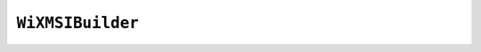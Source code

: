 .. py:currentmodule:: starlark_tugger

=================
``WiXMSIBuilder``
=================

.. py:class:: WiXMSIBuilder

    The ``WiXMSIBuilder`` type allows building simple MSI installers using the
    `WiX Toolset <https://wixtoolset.org/>`_.

    ``WiXMSIBuilder`` instances allow you to create and build a ``.wxs`` file with
    common features. A goal of this type is to allow simple applications - without
    complex installer needs - to generate MSI installers without having to author
    your own ``.wxs`` files.

    Instances have multiple attributes, which are write-only.

    .. py:method:: __init__(id_prefix: str, product_name: str, product_version: str, product_manufacturer: str, arch: str = "x64") -> WiXMSIBuilder

        ``WiXMSIBuilder()`` is called to construct new instances. It accepts
        the following arguments:

        ``id_prefix``
           The string prefix to add to auto-generated IDs in the ``.wxs``
           XML.

           The value must be alphanumeric and ``-`` cannot be used.

           The value should reflect the application whose installer is being
           defined.

        ``product_name``
           The name of the application being installed.

        ``product_version``
           The version of the application being installed.

           This is a string like ``X.Y.Z``, where each component is an integer.

        ``product_manufacturer``
           The author of the application.

        ``arch``
           The WiX architecture of the installer.

    .. py:attribute:: arch

        (``str``)

        The WiX architecture of the installer.

        No validation is performed that the value is a valid WiX architecture or
        that the content of the installer matches the provided architecture.

    .. py:attribute:: banner_bmp_path

        (``str``)

        The path to a 493 x 58 pixel BMP file providing the banner to display in
        the installer.

    .. py:attribute:: dialog_bmp_path

        (``str``)

        The path to a 493 x 312 pixel BMP file providing an image to be displayed in
        the installer.

    .. py:attribute:: eula_rtf_path

        (``str``)

        The path to a RTF file containing the EULA that will be shown to users during
        installation.

    .. py:attribute:: help_url

        (``str``)

        A URL that will be presented to provide users with help.

    .. py:attribute:: license_path

        (``str``)

        Path to a file containing the license for the application being installed.

    .. py:attribute:: msi_filename

        (``str``)

        The filename to use for the built MSI.

        If not set, the default is ``<product_name>-<product_version>.msi``.

    .. py:attribute:: add_to_start_menu

        (``bool``)

        If enabled a shortcut wil be created in the Start Menu pointing to ``exe_name``
        eg. ``msi.add_to_start_menu = True``

        If not set no shortcut will be installed.

    .. py:attribute:: exe_name

        (``str``)

        The filename of the installed application, used by add_to_start_menu.
        This is automatically set when using ``exe.to_wix_msi_builder()``.

    .. py:attribute:: package_description

        (``str``)

        A description of the application being installed.

    .. py:attribute:: package_keywords

        (``str``)

        Keywords for the application being installed.

    .. py:attribute:: product_icon_path

        (``str``)

        Path to a file providing the icon for the installed application.

    .. py:attribute:: upgrade_code

        (``str``)

        A GUID defining the upgrade code for the application.

        If not provided, a stable GUID derived from the application name will be
        derived automatically.

    .. py:method:: add_program_files_manifest(manifest: FileManifest)

        This method registers the content of a
        :py:class:`FileManifest` to be installed in the *Program Files*
        directory for this application.

        This method accepts the following arguments:

        ``manifest``
           Files to register for installation.

        As files are added, they are checked for code signing compatibility with the
        action ``windows-installer-file-added``.

    .. py:method:: add_visual_cpp_redistributable(redist_version: str, platform: str)

        This method will locate and add the Visual C++ Redistributable runtime DLL
        files (e.g. ``vcruntime140.dll``) to the *Program Files* manifest in the builder,
        effectively materializing these files in the installed file layout.

        This method accepts the following arguments:

        ``redist_version``
           The version of the Visual C++ Redistributable to search for and
           add. ``14`` is the version used for Visual Studio 2015, 2017, and 2019.

        ``platform``
           Identifies the Windows run-time architecture. Must be one of
           the values ``x86``, ``x64``, or ``arm64``.

        This method uses ``vswhere.exe`` to locate the ``vcruntimeXXX.dll`` files inside
        a Visual Studio installation. This should *just work* if a modern version of
        Visual Studio is installed. However, it may fail due to system variance.

    .. py:method:: build(target: str) -> ResolvedTarget

        This method will build an MSI using the WiX Toolset.

        This method accepts the following arguments:

        ``target``
           The name of the target being built.

        Upon successful generation of an installer, the produced installer
        will be assessed for code signing with the ``windows-installer-creation``
        *action*.

    .. py:method:: to_file_content() -> FileContent

        Builds the MSI using the WiX Toolset and returns a :py:class:`FileContent`
        representing the built MSI.

        Upon successful generation of an installer, the produced installer
        will be assessed for code signing with the ``windows-installer-creation``
        *action*.

    .. py:method:: write_to_directory(path: str) -> str

        Builds the MSI using the WiX Toolset and writes that installer to the
        specified directory, returning the absolute path of the written file.

        Absolute paths are treated as-is. Relative paths are relative to the
        current build path.

        Upon successful generation of an installer, the produced installer
        will be assessed for code signing with the ``windows-installer-creation``
        *action*.
